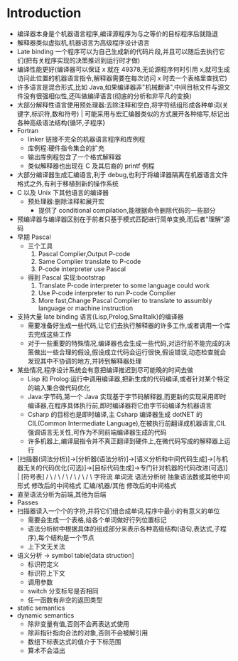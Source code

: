 * Introduction
- 编译器本身是个机器语言程序,编译源程序为与之等价的目标程序后就隐退
- 解释器类似虚拟机,机器语言为高级程序设计语言
- Late binding 一个程序可以为自己生成新的代码片段,并且可以随后去执行它们(把有关程序实现的决策推迟到运行时才做)
- 编译性能更好(编译器可以保证 x 就在 49378,无论源程序何时引用 x,就可生成访问此位置的机器语言指令,解释器需要在每次访问 x 时去一个表格里查找它)
- 许多语言是混合形式,比如 Java,如果编译器非"机械翻译",中间目标文件与源文件没有很强相似性,还叫做编译语言(彻底的分析和非平凡的变换)
- 大部分解释性语言使用预处理器:去除注释和空白,将字符结组形成各种单词(关键字,标识符,数和符号) | 可能采用与宏汇编器类似的方式展开各种缩写,标记出各种高级语法结构{循环,子程序}
- Fortran
  - linker 链接不完全的机器语言程序和库例程
  - 库例程:硬件指令集合的扩充
  - 输出库例程包含了一个格式解释器
  - 类似解释器也出现在 C 及其后裔的 printf 例程
- 大部分编译器生成汇编语言,利于 debug,也利于将编译器隔离在机器语言文件格式之外,有利于移植到新的操作系统
- C 以及 Unix 下其他语言的编译器
  - 预处理器:删除注释和展开宏
    - 提供了 conditional compilation,能根据命令删除代码的一些部分
- 预编译器与编译器区别在于前者只基于模式匹配进行简单变换,而后者"理解"源码
- 早期 Pascal
  - 三个工具
    1. Pascal Complier,Output P-code
    2. Same Complier translate to P-code
    3. P-code interpreter use Pascal
  - 得到 Pascal 实现:bootstrap
    1. Translate P-code interpreter to some language could work
    2. Use P-code interpreter to run P-code Complier
    3. More fast,Change Pascal Complier to translate to assumbly language or machine instruction
- 支持大量 late binding 语言{Lisp,Prolog,Smalltalk}的编译器
  - 需要准备好生成一些代码,让它们去执行解释器的许多工作,或者调用一个库去完成这些工作
  - 对于一些重要的特殊情况,编译器也会生成一些代码,对运行前不能完成的决策做出一些合理的假设,假设成立代码会运行很快,假设错误,动态检查就会发现其中不协调的地方,并转到解释器处理
- 某些情况,程序设计系统会有意把编译推迟到尽可能晚的时间去做
  - Lisp 和 Prolog:运行中调用编译器,把新生成的代码编译,或者针对某个特定的输入集合做代码优化
  - Java:字节码,第一个 Java 实现基于字节码解释器,而更新的实现采用即时编译器,在程序具体执行前,即时编译器将它由字节码编译为机器语言
  - Csharp 的目标也是即时编译,主 Csharp 编译器生成 dotNET 的 CIL(Common Intermediate Language),在被执行前翻译成机器语言,CIL 强调语言无关性,可作为不同前端编译器生成的代码
  - 许多机器上,编译层指令并不真正翻译到硬件上,在微代码写成的解释器上运行
- [扫描器(词法分析)]->[分析器(语法分析)]->[语义分析和中间代码生成]->[与机器无关的代码优化(可选)]->[目标代码生成]->专门针对机器的代码改进(可选)]            |         [符号表]
          /                \          /           \                      /                                             \                                        /               \                   /            \                       /                        \
     字符流           单词流             语法分析树                                            抽象语法数或其他中间形式               修改后的中间格式      汇编/机器/其他                      修改后的中间格式
- 直至语法分析为前端,其他为后端
- Passes
- 扫描器读入一个个的字符,并将它们组合成单词,程序中最小的有意义的单位
  - 需要会生成一个表格,给各个单词做好行列位置标记
  - 语法分析树中根据具体的组成部分来表示各种高级结构(语句,表达式,子程序),每个结构是一个节点
  - 上下文无关法
- 语义分析 -> symbol table[data struction]
  - 标识符定义
  - 标识符上下文
  - 调用参数
  - switch 分支标号是否相同
  - 任一函数有非空的返回类型
- static semantics 
- dynamic semantics
  - 除非变量有值,否则不会再表达式使用
  - 除非指针指向合法的对象,否则不会被解引用
  - 数组下标表达式的值介于下标范围
  - 算术不会溢出


